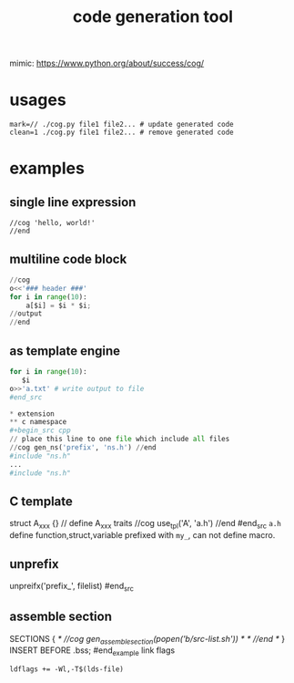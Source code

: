#+Title: code generation tool


mimic: https://www.python.org/about/success/cog/

* usages
: mark=// ./cog.py file1 file2... # update generated code
: clean=1 ./cog.py file1 file2... # remove generated code

* examples
** single line expression
: //cog 'hello, world!'
: //end
** multiline code block
#+begin_src python
//cog
o<<'### header ###'
for i in range(10):
    a[$i] = $i * $i;
//output
//end
#+end_src

** as template engine
#+begin_src python
for i in range(10):
   $i
o>>'a.txt' # write output to file
#end_src

* extension
** c namespace
#+begin_src cpp
// place this line to one file which include all files
//cog gen_ns('prefix', 'ns.h') //end
#include "ns.h"
...
#include "ns.h"
#+end_src

** C template
#+begin_src cpp
struct A_xxx {} // define A_xxx traits
//cog use_tpl('A', 'a.h')
//end
#end_src
=a.h= define function,struct,variable prefixed with =my_=, can not define macro.

** unprefix
#+begin_src cpp
# place this line to a.py, call `cog.py a.py`
unpreifx('prefix_', filelist)
#end_src

** assemble section
#+begin_example
SECTIONS {
/* //cog gen_assemble_section(popen('b/src-list.sh')) */
/* //end */
}
INSERT BEFORE .bss;
#end_example
link flags
: ldflags += -Wl,-T$(lds-file)
